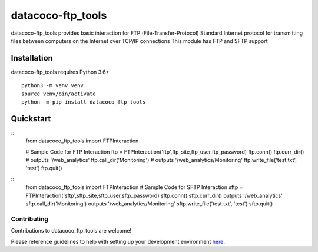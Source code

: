 datacoco-ftp_tools
=======================

datacoco-ftp_tools provides basic interaction for FTP (File-Transfer-Protocol)
Standard Internet protocol for transmitting files between computers on the Internet over TCP/IP connections
This module has FTP and SFTP support

Installation
------------

datacoco-ftp_tools requires Python 3.6+

::

    python3 -m venv venv
    source venv/bin/activate
    python -m pip install datacoco_ftp_tools

Quickstart
----------


::
    from datacoco_ftp_tools import FTPInteraction

    # Sample Code for FTP Interaction
    ftp = FTPInteraction('ftp',ftp_site,ftp_user,ftp_password)
    ftp.conn()
    ftp.curr_dir() # outputs '/web_analytics'
    ftp.call_dir('Monitoring') # outputs '/web_analytics/Monitoring'
    ftp.write_file('test.txt', 'test')
    ftp.quit()

::
    from datacoco_ftp_tools import FTPInteraction
    # Sample Code for SFTP Interaction
    sftp = FTPInteraction('sftp',sftp_site,sftp_user,sftp_password)
    sftp.conn()
    sftp.curr_dir() outputs '/web_analytics'
    sftp.call_dir('Monitoring') outputs '/web_analytics/Monitoring'
    sftp.write_file('test.txt', 'test')
    sftp.quit()

Contributing
~~~~~~~~~~~~

Contributions to datacoco\_ftp_tools are welcome!

Please reference guidelines to help with setting up your development
environment
`here <https://github.com/equinoxfitness/datacoco-ftp_tools/blob/master/CONTRIBUTING.md>`__.
